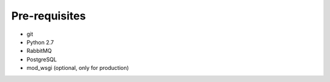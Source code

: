 Pre-requisites
===============

* git
* Python 2.7
* RabbitMQ
* PostgreSQL
* mod_wsgi (optional, only for production)
